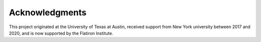 .. _ackn:

Acknowledgments
===============

This project originated at the University of Texas at Austin, received support from New York
university between 2017 and 2020, and is now supported by the Flatiron Institute.

